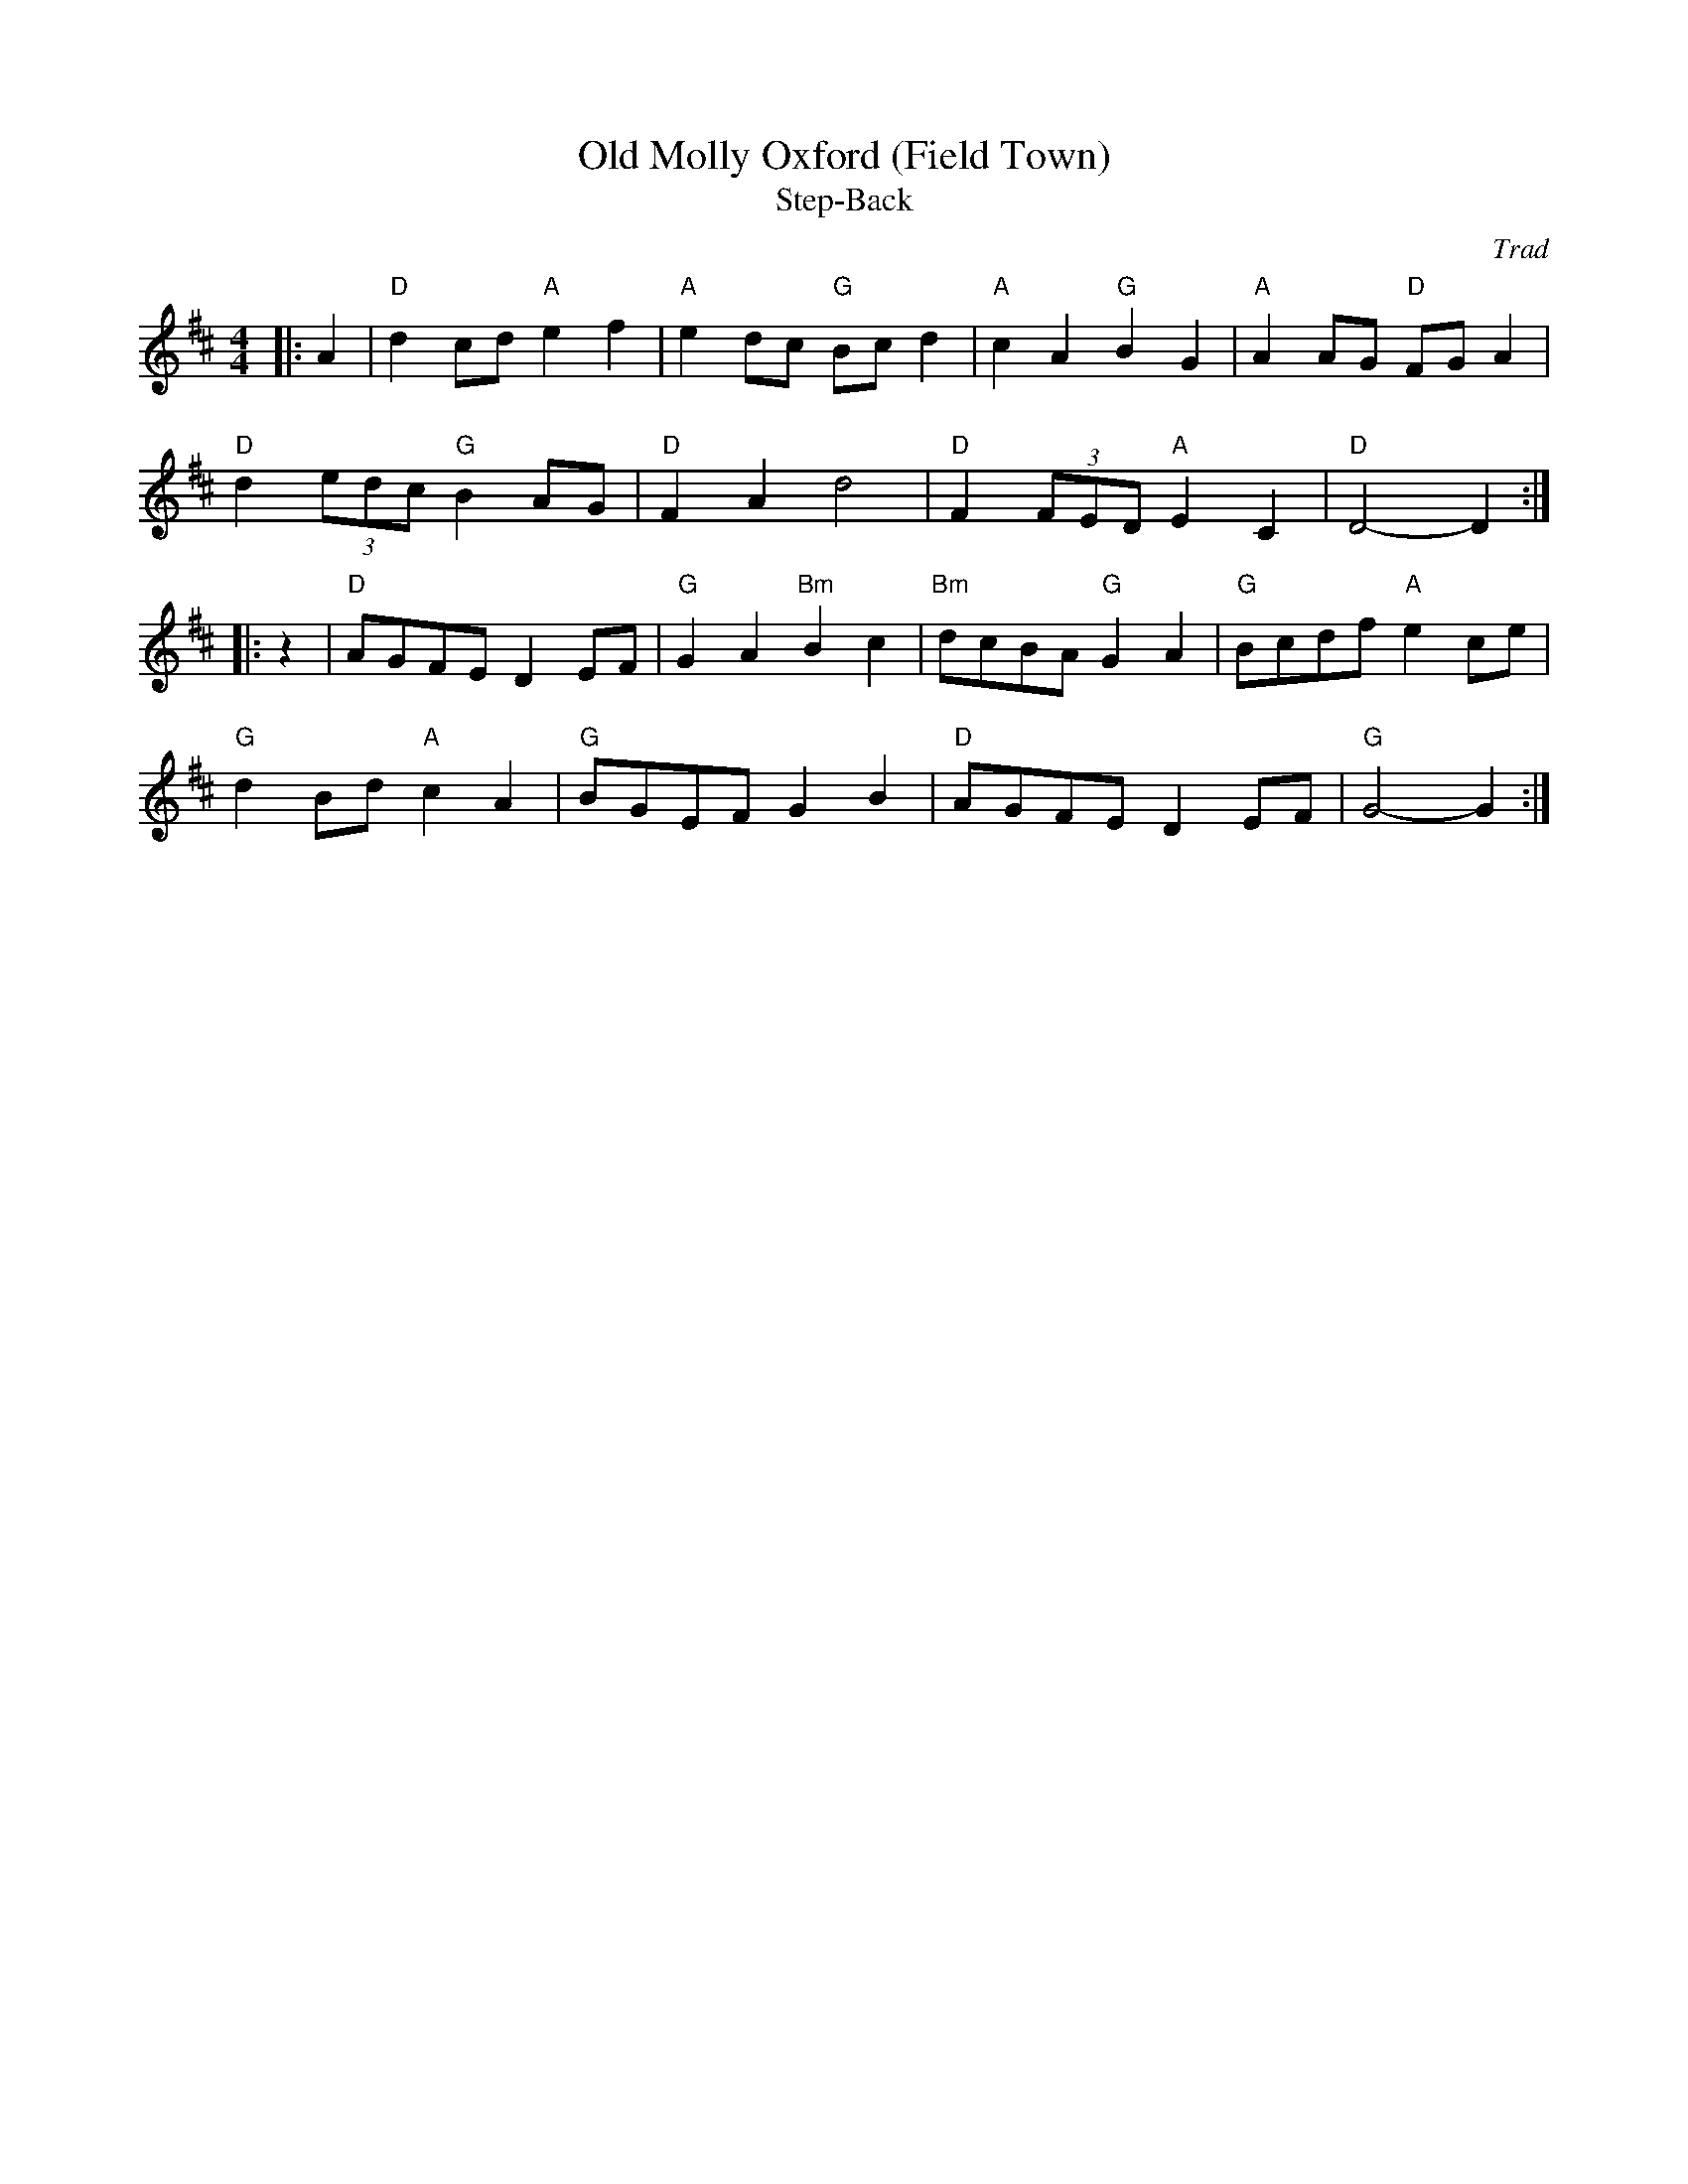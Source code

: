 X: 1
T: Old Molly Oxford (Field Town)
T: Step-Back
C: Trad
R: Morris
L: 1/8
M: 4/4
K: D
Z: ABC transcription by Verge Roller
r: 32
|: A2 | "D" d2 cd "A" e2 f2 | "A" e2 dc "G" Bc d2 | "A" c2 A2 "G" B2 G2 | "A" A2 AG "D" FG A2 |
"D" d2 (3edc "G" B2 AG | "D" F2 A2 d4 | "D" F2 (3FED "A" E2 C2 | "D" D4-D2 :|
|: z2 | "D" AGFE D2 EF | "G" G2 A2 "Bm" B2 c2 | "Bm" dcBA "G" G2 A2 | "G" Bcdf "A" e2 ce |
"G" d2 Bd "A" c2 A2 | "G" BGEF G2 B2 | "D" AGFE D2 EF | "G" G4-G2 :|
